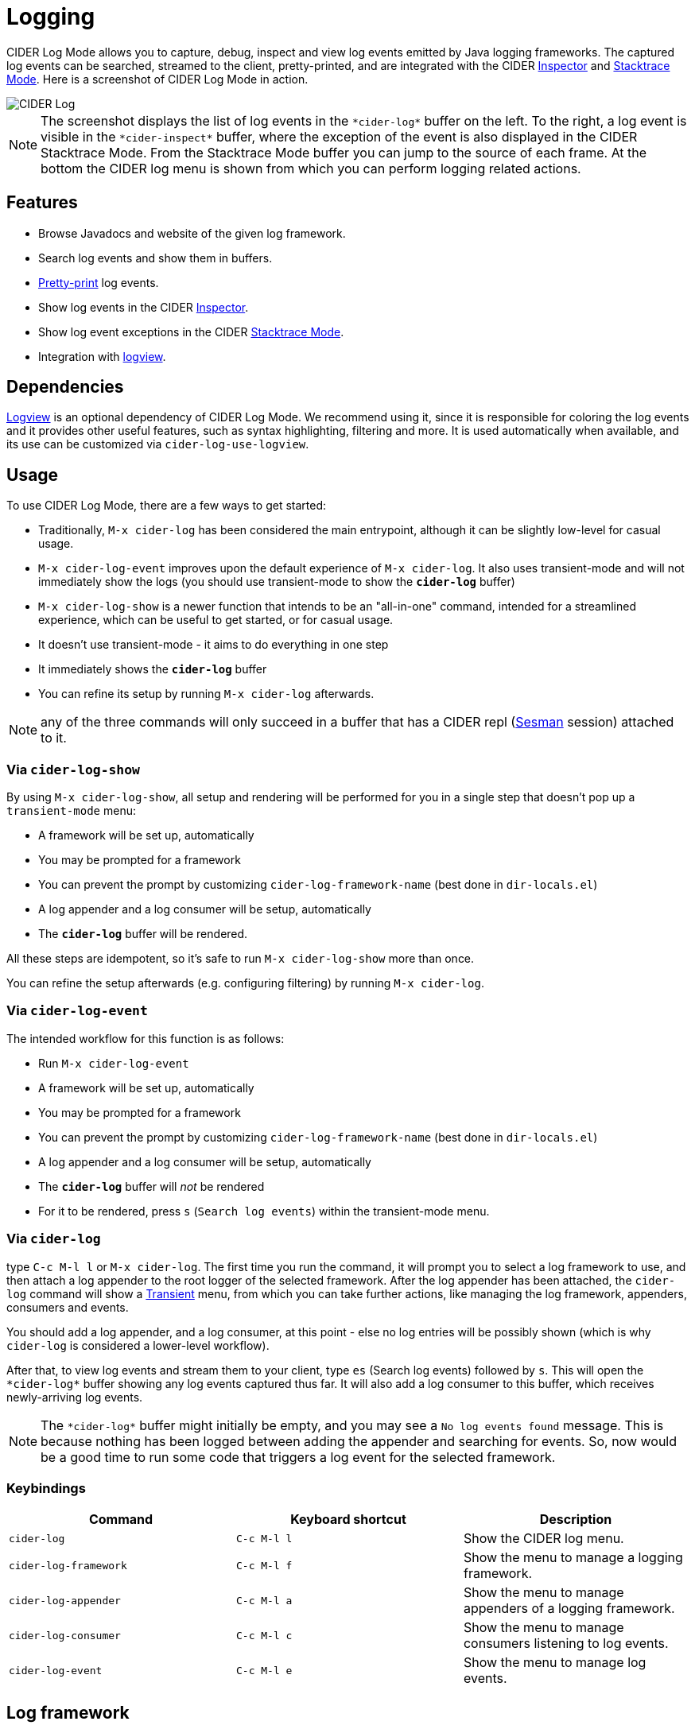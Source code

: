 = Logging
:experimental:

CIDER Log Mode allows you to capture, debug, inspect and view log
events emitted by Java logging frameworks. The captured log events can
be searched, streamed to the client, pretty-printed, and are integrated
with the CIDER link:inspector.html[Inspector] and
link:../usage/dealing_with_errors.html[Stacktrace Mode]. Here is a
screenshot of CIDER Log Mode in action.

image::cider-log.png[CIDER Log]

NOTE: The screenshot displays the list of log events in the
`+*cider-log*+` buffer on the left. To the right, a log event is
visible in the `+*cider-inspect*+` buffer, where the exception of the
event is also displayed in the CIDER Stacktrace Mode. From the
Stacktrace Mode buffer you can jump to the source of each frame. At
the bottom the CIDER log menu is shown from which you can perform
logging related actions.

== Features

- Browse Javadocs and website of the given log framework.
- Search log events and show them in buffers.
- link:../usage/pretty_printing.html[Pretty-print] log events.
- Show log events in the CIDER link:inspector.html[Inspector].
- Show log event exceptions in the CIDER link:../usage/dealing_with_errors.html[Stacktrace Mode].
- Integration with https://github.com/doublep/logview[logview].

== Dependencies

https://github.com/doublep/logview[Logview] is an optional dependency
of CIDER Log Mode. We recommend using it, since it is responsible for
coloring the log events and it provides other useful features, such as
syntax highlighting, filtering and more. It is used automatically when
available, and its use can be customized via `cider-log-use-logview`.

== Usage

To use CIDER Log Mode, there are a few ways to get started:

* Traditionally, `M-x cider-log` has been considered the main entrypoint, although it can be slightly low-level for casual usage.
* `M-x cider-log-event` improves upon the default experience of `M-x cider-log`. It also uses transient-mode and will not immediately show the logs (you should use transient-mode to show the `*cider-log*` buffer)
* `M-x cider-log-show` is a newer function that intends to be an "all-in-one" command, intended for a streamlined experience, which can be useful to get started, or for casual usage.
  * It doesn't use transient-mode - it aims to do everything in one step
  * It immediately shows the `*cider-log*` buffer
  * You can refine its setup by running `M-x cider-log` afterwards.

NOTE: any of the three commands will only succeed in
a buffer that has a CIDER repl (https://github.com/vspinu/sesman[Sesman]
session) attached to it.

=== Via `cider-log-show`

By using `M-x cider-log-show`, all setup and rendering will be performed for you in a single step that doesn't pop up a `transient-mode` menu:

* A framework will be set up, automatically
  * You may be prompted for a framework
  * You can prevent the prompt by customizing `cider-log-framework-name` (best done in `dir-locals.el`)
* A log appender and a log consumer will be setup, automatically
* The `*cider-log*` buffer will be rendered.

All these steps are idempotent, so it's safe to run `M-x cider-log-show` more than once.

You can refine the setup afterwards (e.g. configuring filtering) by running `M-x cider-log`.

=== Via `cider-log-event`

The intended workflow for this function is as follows:

* Run `M-x cider-log-event`
* A framework will be set up, automatically
  * You may be prompted for a framework
  * You can prevent the prompt by customizing `cider-log-framework-name` (best done in `dir-locals.el`)
* A log appender and a log consumer will be setup, automatically
* The `*cider-log*` buffer will _not_ be rendered
  * For it to be rendered, press `s` (`Search log events`) within the transient-mode menu.

=== Via `cider-log`

type kbd:[C-c M-l l] or kbd:[M-x cider-log]. The first time you run the command, it will
prompt you to select a log framework to use, and then attach a log
appender to the root logger of the selected framework. After the log
appender has been attached, the `cider-log` command will show a
https://www.gnu.org/software/emacs/manual/html_mono/transient.html[Transient]
menu, from which you can take further actions, like managing the log
framework, appenders, consumers and events.

You should add a log appender, and a log consumer, at this point - else no log entries will be possibly shown
(which is why `cider-log` is considered a lower-level workflow).

After that, to view log events and stream them to your client, type kbd:[es]
(Search log events) followed by kbd:[s]. This will open the
`+*cider-log*+` buffer showing any log events captured thus far. It will
also add a log consumer to this buffer, which receives newly-arriving
log events.

NOTE: The `+*cider-log*+` buffer might initially be empty, and you may
see a `No log events found` message. This is because nothing has been
logged between adding the appender and searching for events. So, now
would be a good time to run some code that triggers a log event for
the selected framework.

=== Keybindings

|===
| Command | Keyboard shortcut | Description

| `cider-log`
| kbd:[C-c M-l l]
| Show the CIDER log menu.

| `cider-log-framework`
| kbd:[C-c M-l f]
| Show the menu to manage a logging framework.

| `cider-log-appender`
| kbd:[C-c M-l a]
| Show the menu to manage appenders of a logging framework.

| `cider-log-consumer`
| kbd:[C-c M-l c]
| Show the menu to manage consumers listening to log events.

| `cider-log-event`
| kbd:[C-c M-l e]
| Show the menu to manage log events.
|===

== Log framework

CIDER Log Mode supports log frameworks that allow reconfiguration at
runtime. More specifically the framework should support attaching log
appenders to loggers, in order to capture events.

At the moment the following log frameworks are supported:

- https://docs.oracle.com/en/java/javase/19/core/java-logging-overview.html[Java Util Logging]
- https://logback.qos.ch[Logback]

There is some https://github.com/clojure-emacs/logjam/issues/2[work in
progress] to support https://logging.apache.org/log4j/2.x/[Log4j] as
well, but there are some
https://stackoverflow.com/a/17842174/12711900[difficulties] with
configuration changes made at runtime, which are wiped out by the
Log4j2 reconfiguration mechanism.

Timbre support is WIP as well.

TIP: If your logging framework of choice is not currently supported by CIDER Log Mode,
you can opt to use Clojure's official `tools.logging` façade in your project, such that you can locally,
unobstrusively tell it to use a supported framework (like Logback) instead of your project's default one.
Note that `tools.logging`'s choice of logging backend implementation can be controlled with the
`-Dclojure.tools.logging.factory` Java system property, which can be cleanly customized locally via Lein profiles,
or Clojure CLI aliases.

=== Keybindings

|===
| Command | Keyboard shortcut | Description

| `cider-log-set-framework`
| kbd:[C-c M-l f s]
| Select the log framework to use.

| `cider-log-set-buffer`
| kbd:[C-c M-l f b]
| Select the log buffer to user. Default: `+*cider-log*+`

| `cider-log-browse-javadocs`
| kbd:[C-c M-l f j]
| Browse the Javadocs of the log framework.

| `cider-log-browse-website`
| kbd:[C-c M-l f w]
| Browse the website of the log framework.
|===

== Log Appender

In order to capture log events, a log appender needs to be attached to
a logger of a framework. Once an appender is attached to a logger it
captures the log events emitted by the framework in an in-memory
atom. A log appender can be configured to have a certain size
(default: 100000) and a threshold in percentage (default: 10). Log
events are cleared from the appender when threshold (appender size
plus threshold) is reached. Additionally an appender can be configured
to only capture events that match a set of filters.

=== Keybindings

The following keybindings can be used to interact with log appenders.

|===
| Command | Keyboard shortcut | Description

| `cider-log-appender`
| kbd:[C-c M-l a]
| Show the transient menu to manage log appenders.

| `cider-log-add-appender`
| kbd:[C-c M-l a a]
| Add a log appender to a logger.

| `cider-log-clear-appender`
| kbd:[C-c M-l a c]
| Clear all captured events of a log appender.

| `cider-log-kill-appender`
| kbd:[C-c M-l a k]
| Kill a log appender by removing it from the logger.

| `cider-log-update-appender`
| kbd:[C-c M-l a u]
| Update the filters, size or threshold of a log appender.
|===

== Log Consumer

Log events can be streamed to a client by attaching a log consumer to
an appender. Once a log consumer has been attached to an appender, it
will receive events from the appender. Similar to log appenders,
consumers can also be configured with a set of filters to only receive
certain events.

=== Keybindings

The following keybindings can be used to interact with log consumers.

|===
| Command | Main / Consumer Menu | Keyboard shortcut | Description

| `cider-log-consumer`
|
| kbd:[C-c M-l c]
| Show the transient menu to manage log consumers.

| `cider-log-add-consumer`
| kbd:[ca] / kbd:[a]
| kbd:[C-c M-l c a]
| Add a log consumer to a log appender streaming event to the client.

| `cider-log-kill-consumer`
| kbd:[ck] / kbd:[k]
| kbd:[C-c M-l c k]
| Kill a log consumer and stop streaming events to the client.

| `cider-log-update-consumer`
| kbd:[cu] / kbd:[u]
| kbd:[C-c M-l c u]
| Update the filters of a log consumer to change which events are streamed to the client.
|===

== Log Event

Log events can be searched, streamed to a client or viewed in CIDER's
Inspector and Stacktrace Mode. When searching log events the user can
specify a set of filters. Events that match the filters are shown in
the `+*cider-log*+` buffer. Additionally a log consumer will be
attached to the appender to receive log events matching the search
criteria after the search command has been issued. The log appender
will be removed automatically once a new search has been submitted or
when the `+*cider-log*+` buffer gets killed.

=== Keybindings

The following keybindings can be used to interact with log events.

|===
| Command | Keyboard shortcut | Description

| `cider-log-event`
| kbd:[C-c M-l e]
| Show the transient menu to manage log events.

| `cider-log-clear-event-buffer`
| kbd:[C-c M-l e c]
| Clear all events from the log event buffer.

| `cider-log-show-stacktrace`
| kbd:[C-c M-l e e]
| Show the stacktrace of the log event at point in the CIDER Stacktrace Mode.

| `cider-log-inspect-event`
| kbd:[C-c M-l e i]
| Show the log event in the CIDER Inspector.

| `cider-log-print-event`
| kbd:[C-c M-l e p]
| Pretty print the log event in the `+*cider-log-event*+` buffer.

| `cider-log-event-search`
| kbd:[C-c M-l e s]
| Search log events and show them in the `+*cider-log*+` buffer.
|===

== Log Filters

Filters for log events can be attached to log appenders and
consumers. They also take effect when searching events or streaming
them to clients. If multiple filters are chosen they are combined
using logical AND condition. The following filters are available:

|===
| Filter  | Keyboard shortcut | Description

| `end-time`
| kbd:[-e]
| Only include log events that were emitted before `end-time`.

| `exceptions`
| kbd:[-E]
| Only include log events caused by an exception in the list of `exceptions`.

| `level`
| kbd:[-l]
| Only include log events with a log level above `level`.

| `loggers`
| kbd:[-L]
| Only include log events that were emitted by a logger in the list of `loggers`.

| `pattern`
| kbd:[-r]
| Only include log events whose message matcches the regular expression `pattern`.

| `start-time`
| kbd:[-s]
| Only include log events that were emitted at, or after `start-time`.

| `threads`
| kbd:[-t]
| Only include log events that were emitted by a thread in the list of `threads`.
|===
